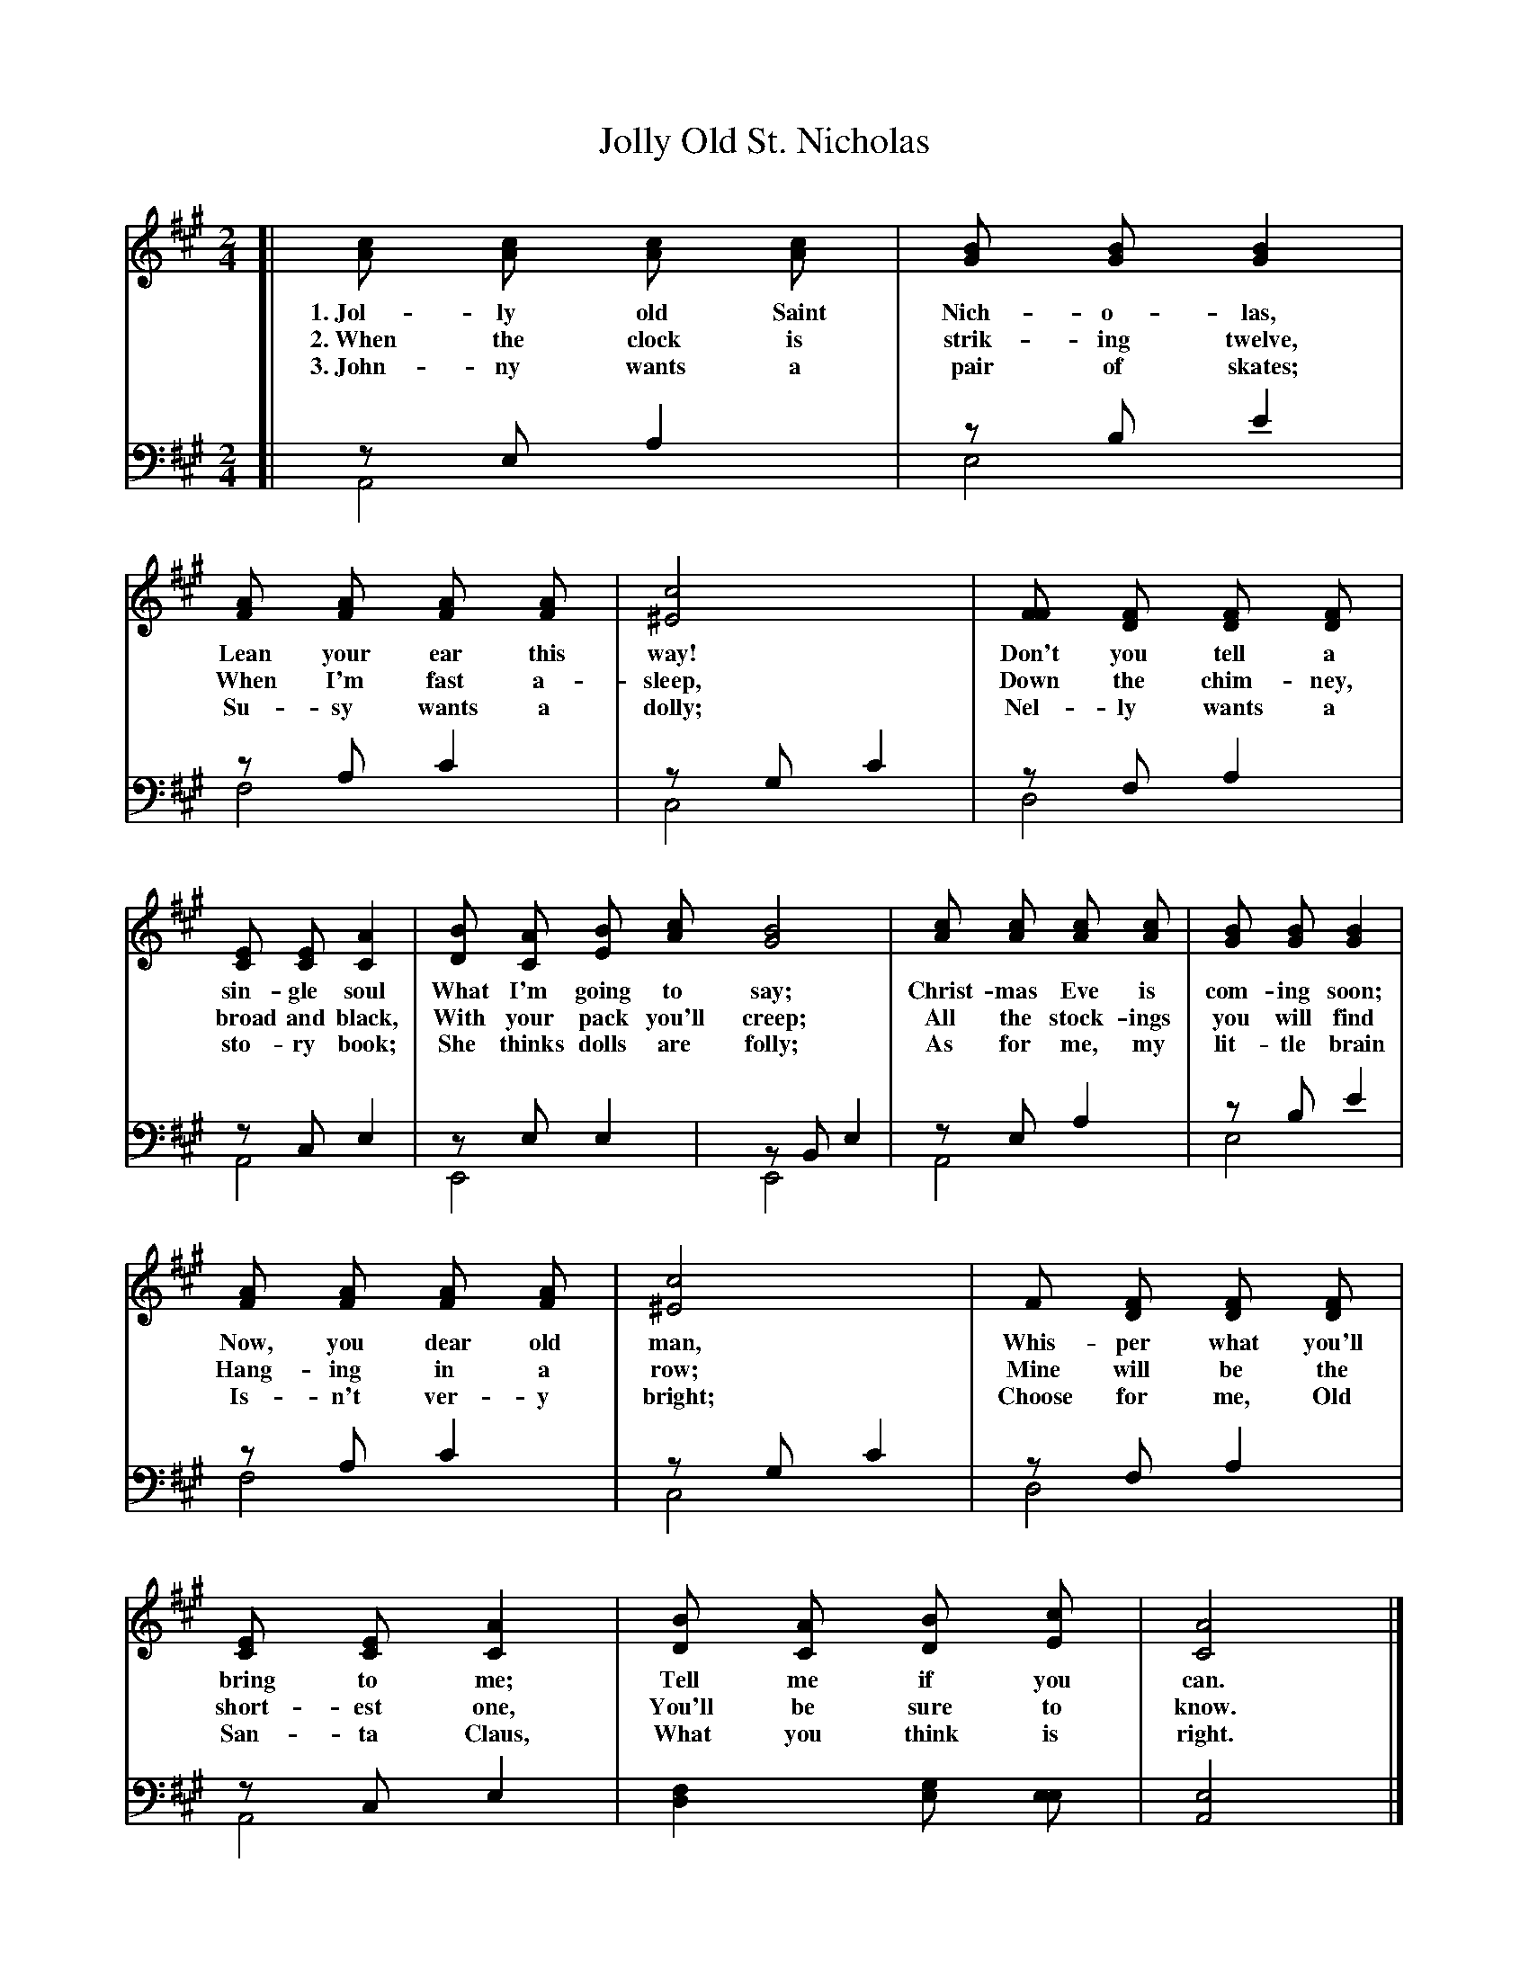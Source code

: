 X: 21
T: Jolly Old St. Nicholas
%R: air, march
B: "The Everyday Song Book", 1927
N: This is version 2, for ABC software that understands voice overlays.
F: http://www.library.pitt.edu/happybirthday/pdf/The_Everyday_Song_Book.pdf
Z: 2017 John Chambers <jc:trillian.mit.edu>
N: Fixed 2 typos: "Jahn-ny" -> "John-ny" and "San-to" -> "San-ta".
M: 2/4
L: 1/8
K: A
% - - - - - - - - - - - - - - -
V: 1
[| [cA] [cA] [cA] [cA] | [BG] [BG] [B2G2] | [AF] [AF] [AF] [AF] | [c4^E4] | [FF] [FD] [FD] [FD] |
w: 1.~Jol-ly old Saint Nich-o-las,        Lean your ear this way! Don't you tell a
w: 2.~When the clock is strik-ing twelve, When I'm fast a-sleep,  Down the chim-ney,
w: 3.~John-ny wants a pair of skates;     Su-sy wants a dolly;    Nel-ly wants a
%
   [EC] [EC] [A2C2] | [BD] [AC] [BE] [cA] [B4G4] | [cA] [cA] [cA] [cA] | [BG] [BG] [B2G2] |
w: sin-gle soul     What I'm going to say;       Christ-mas Eve is com-ing soon;
w: broad and black, With your pack you'll creep; All the stock-ings you will find
w: sto-ry book;     She thinks dolls are folly;  As for me, my lit-tle brain
%
   [AF] [AF] [AF] [AF] | [c4^E4] | F [FD] [FD] [FD] | [EC] [EC] [A2C2] | [BD] [AC] [BD] [cE] | [A4C4] |]
w: Now, you dear old man, Whis-per what you'll bring to me; Tell me if you can.
w: Hang-ing in a row;     Mine will be the short-est one,   You'll be sure to know.
w: Is-n't ver-y bright;   Choose for me, Old San-ta Claus,  What you think is right.
% - - - - - - - - - - - - - - -
V: 2 clef=bass middle=d
[| zea2 & A4 | zbe'2 & e4 | zac'2 & f4 | zgc'2 & c4 | zfa2 & d4 |
   zce2 & A4 | zee2 & E4 | zBe2 & E4 | zea2 & A4 | zbe'2 & e4 |
   zac'2 & f4 | zgc'2 & c4 | zfa2 & d4 | zce2 & A4 | [d2f2] [eg] [ee] | [A4e4] |]
% - - - - - - - - - - - - - - -
